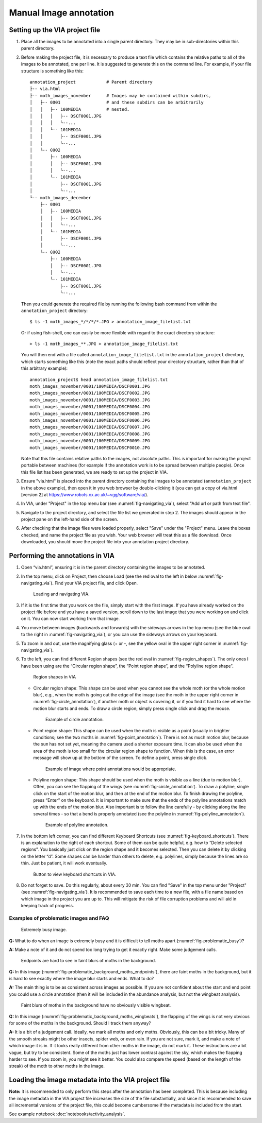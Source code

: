 Manual Image annotation
=======================

.. _via-project-setup:

Setting up the VIA project file
-------------------------------

1. Place all the images to be annotated into a single parent directory. They
   may be in sub-directories within this parent directory.

2. Before making the project file, it is necessary to produce a text file which
   contains the relative paths to all of the images to be annotated, one per
   line. It is suggested to generate this on the command line. For example, if
   your file structure is something like this::

      annotation_project            # Parent directory
      ├-- via.html
      ├-- moth_images_november      # Images may be contained within subdirs,
      │   ├-- 0001                  # and these subdirs can be arbitrarily
      │   │   ├-- 100MEDIA          # nested.
      │   │   │   ├-- DSCF0001.JPG
      │   │   │   └--...
      │   │   └-- 101MEDIA
      │   │       ├-- DSCF0001.JPG
      │   │       └--...
      │   └-- 0002
      │       ├-- 100MEDIA
      │       │   ├-- DSCF0001.JPG
      │       │   └--...
      │       └-- 101MEDIA
      │           ├-- DSCF0001.JPG
      │           └--...
      └-- moth_images_december
          ├-- 0001
          │   ├-- 100MEDIA
          │   │   ├-- DSCF0001.JPG
          │   │   └--...
          │   └-- 101MEDIA
          │       ├-- DSCF0001.JPG
          │       └--...
          └-- 0002
              ├-- 100MEDIA
              │   ├-- DSCF0001.JPG
              │   └--...
              └-- 101MEDIA
                  ├-- DSCF0001.JPG
                  └--...

   Then you could generate the required file by running the following bash
   command from within the ``annotation_project`` directory::

      $ ls -1 moth_images_*/*/*/*.JPG > annotation_image_filelist.txt

   Or if using fish-shell, one can easily be more flexible with regard to the
   exact directory structure::

      > ls -1 moth_images_**.JPG > annotation_image_filelist.txt

   You will then end with a file called ``annotation_image_filelist.txt`` in
   the ``annotation_project`` directory, which starts something like this (note
   the exact paths should reflect your directory structure, rather than that of
   this arbitrary example)::

      annotation_project$ head annotation_image_filelist.txt
      moth_images_november/0001/100MEDIA/DSCF0001.JPG
      moth_images_november/0001/100MEDIA/DSCF0002.JPG
      moth_images_november/0001/100MEDIA/DSCF0003.JPG
      moth_images_november/0001/100MEDIA/DSCF0004.JPG
      moth_images_november/0001/100MEDIA/DSCF0005.JPG
      moth_images_november/0001/100MEDIA/DSCF0006.JPG
      moth_images_november/0001/100MEDIA/DSCF0007.JPG
      moth_images_november/0001/100MEDIA/DSCF0008.JPG
      moth_images_november/0001/100MEDIA/DSCF0009.JPG
      moth_images_november/0001/100MEDIA/DSCF0010.JPG

   Note that this file contains relative paths to the images, not absolute
   paths. This is important for making the project portable between machines
   (for example if the annotation work is to be spread between multiple
   people).  Once this file list has been generated, we are ready to set up the
   project in VIA.

3. Ensure "via.html" is placed into the parent directory containing the images
   to be annotated (``annotation_project`` in the above example), then open it
   in you web browser by double-clicking it
   (you can get a copy of via.html [version 2] at
   https://www.robots.ox.ac.uk/~vgg/software/via/).

4. In VIA, under "Project" in the top menu bar (see
   :numref:`fig-navigating_via`), select "Add url or path from text file".

5. Navigate to the project directory, and select the file list we generated in
   step 2. The images should appear in the project pane on the left-hand side
   of the screen.

6. After checking that the image files were loaded properly, select "Save"
   under the "Project" menu. Leave the boxes checked, and name the project file
   as you wish. Your web browser will treat this as a file download. Once
   downloaded, you should move the project file into your annotation project
   directory.


Performing the annotations in VIA
---------------------------------

1. Open “via.html”, ensuring it is in the parent directory containing the
   images to be annotated.

2. In the top menu, click on Project, then choose Load (see the red oval to the
   left in below :numref:`fig-navigating_via`). Find your VIA project file, and
   click Open.

   .. _fig-navigating_via:

   .. figure:: figures/navigating_via.png
      :width: 100 %
      :alt: Loading and navigating VIA

      Loading and navigating VIA.

      ..

3. If it is the first time that you work on the file, simply start with the
   first image. If you have already worked on the project file before and you
   have a saved version, scroll down to the last image that you were working on
   and click on it. You can now start working from that image.

4. You move between images (backwards and forwards) with the sideways arrows in
   the top menu (see the blue oval to the right in
   :numref:`fig-navigating_via`), or you can use the sideways arrows on your
   keyboard.

5. To zoom in and out, use the magnifying glass (+ or -, see the yellow oval in
   the upper right corner in :numref:`fig-navigating_via`).

6. To the left, you can find different Region shapes (see the red oval in
   :numref:`fig-region_shapes`). The only ones I have been using are the
   “Circular region shape”, the “Point region shape”, and the “Polyline region
   shape”.

   .. _fig-region_shapes:

   .. figure:: figures/region_shapes.png
      :width: 100 %
      :alt: Region shapes in VIA

      Region shapes in VIA

      ..

   * Circular region shape: This shape can be used when you cannot see the
     whole moth (or the whole motion blur), e.g., when the moth is going out
     the edge of the image (see the moth in the upper right corner in
     :numref:`fig-circle_annotation`), if another moth or object is covering
     it, or if you find it hard to see where the motion blur starts and ends.
     To draw a circle region, simply press single click and drag the mouse.

     .. _fig-circle_annotation:

     .. figure:: figures/circle_annotation.png
        :width: 100 %
        :alt: Example of circle annotation

        Example of circle annotation.

        ..

   * Point region shape: This shape can be used when the moth is visible as a
     point (usually in brighter conditions; see the two moths in
     :numref:`fig-point_annotation`). There is not as much motion blur, because
     the sun has not set yet, meaning the camera used a shorter exposure time.
     It can also be used when the area of the moth is too small for the
     circular region shape to function. When this is the case, an error message
     will show up at the bottom of the screen. To define a point, press single
     click.

     .. _fig-point_annotation:

     .. figure:: figures/point_annotation.png
        :width: 100 %
        :alt: Example of point annotations

        Example of image where point annotations would be appropriate.

        ..

   * Polyline region shape: This shape should be used when the moth is visible
     as a line (due to motion blur). Often, you can see the flapping of the
     wings (see :numref:`fig-circle_annotation`). To draw a polyline, single
     click on the start of the motion blur, and then at the end of the motion
     blur. To finish drawing the polyline, press “Enter” on the keyboard. It is
     important to make sure that the ends of the polyline annotations match up
     with the ends of the motion blur. Also important is to follow the line
     carefully - by clicking along the line several times - so that a bend is
     properly annotated (see the polyline in
     :numref:`fig-polyline_annotation`).

     .. _fig-polyline_annotation:

     .. figure:: figures/polyline_annotation.png
        :width: 100 %
        :alt: Example of polyline annotation

        Example of polyline annotation.

        ..

7. In the bottom left corner, you can find different Keyboard Shortcuts (see
   :numref:`fig-keyboard_shortcuts`). There is an explanation to the right of
   each shortcut. Some of them can be quite helpful, e.g. how to “Delete
   selected regions”. You basically just click on the region shape and it
   becomes selected. Then you can delete it by clicking on the letter “d”. Some
   shapes can be harder than others to delete, e.g. polylines, simply because
   the lines are so thin. Just be patient, it will work eventually.

   .. _fig-keyboard_shortcuts:

   .. figure:: figures/keyboard_shortcuts.png
      :width: 100 %
      :alt: Button to view keyboard shortcuts in VIA

      Button to view keyboard shortcuts in VIA.

      ..

8. Do not forget to save. Do this regularly, about every 30 min. You can find
   "Save" in the top menu under "Project" (see :numref:`fig-navigating_via`).
   It is recommended to save each time to a new file, with a file name based on
   which image in the project you are up to. This will mitigate the risk of
   file corruption problems and will aid in keeping track of progress.


Examples of problematic images and FAQ
^^^^^^^^^^^^^^^^^^^^^^^^^^^^^^^^^^^^^^

.. _fig-problematic_busy:

.. figure:: figures/problematic_busy.png
   :width: 100 %
   :alt: Extremely busy image

   Extremely busy image.

   ..

**Q:** What to do when an image is extremely busy and it is difficult to tell
moths apart (:numref:`fig-problematic_busy`)?

**A:** Make a note of it and do not spend too long trying to get it exactly
right.  Make some judgement calls.

.. _fig-problematic_background_moths_endpoints:

.. figure:: figures/problematic_background_moths_endpoints.png
   :width: 100 %
   :alt: Endpoints are hard to see in faint blurs of moths in the background

   Endpoints are hard to see in faint blurs of moths in the background.

   ..

**Q:** In this image (:numref:`fig-problematic_background_moths_endpoints`),
there are faint moths in the background, but it is hard
to see exactly where the image blur starts and ends. What to do?

**A:** The main thing is to be as consistent across images as possible. If you
are not confident about the start and end point you could use a circle
annotation (then it will be included in the abundance analysis, but not the
wingbeat analysis).

.. _fig-problematic_background_moths_wingbeats:

.. figure:: figures/problematic_background_moths_wingbeats.png
   :width: 100 %
   :alt: Faint blurs of moths in the background have no obviously visible wingbeat

   Faint blurs of moths in the background have no obviously visible wingbeat.

   ..

**Q:** In this image (:numref:`fig-problematic_background_moths_wingbeats`),
the flapping of the wings is not very obvious for some of
the moths in the background. Should I track them anyway?

**A:** It is a bit of a judgement call. Ideally, we mark all moths and only
moths.  Obviously, this can be a bit tricky. Many of the smooth streaks might
be other insects, spider web, or even rain. If you are not sure, mark it, and
make a note of which image it is in. If it looks really different from other
moths in the image, do not mark it. These instructions are a bit vague, but try
to be consistent. Some of the moths just has lower contrast against the sky,
which makes the flapping harder to see. If you zoom in, you might see it
better. You could also compare the speed (based on the length of the streak) of
the moth to other moths in the image.


Loading the image metadata into the VIA project file
----------------------------------------------------

**Note:** It is recommended to only perform this steps after the annotation has
been completed. This is because including the image metadata in the VIA project
file increases the size of the file substantially, and since it is recommended
to save all incremental versions of the project file, this could become
cumbersome if the metadata is included from the start.

See example notebook :doc:`notebooks/activity_analysis`.
